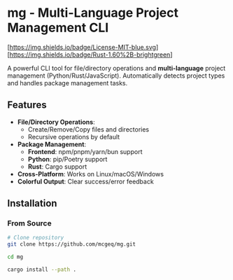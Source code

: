 * mg - Multi-Language Project Management CLI

[[https://opensource.org/licenses/MIT][[https://img.shields.io/badge/License-MIT-blue.svg]]]
[[https://www.rust-lang.org/][[https://img.shields.io/badge/Rust-1.60%2B-brightgreen]]]

A powerful CLI tool for file/directory operations and
*multi-language*  project management (Python/Rust/JavaScript).
Automatically detects project types and handles package management tasks.

** Features
- *File/Directory Operations*:
  - Create/Remove/Copy files and directories
  - Recursive operations by default
- *Package Management*:
  - *Frontend*: npm/pnpm/yarn/bun support
  - *Python*: pip/Poetry support
  - *Rust*: Cargo support
- *Cross-Platform*: Works on Linux/macOS/Windows
- *Colorful Output*: Clear success/error feedback

** Installation

*** From Source
#+BEGIN_SRC bash
# Clone repository
git clone https://github.com/mcgeq/mg.git

cd mg

cargo install --path .
#+END_SRC
